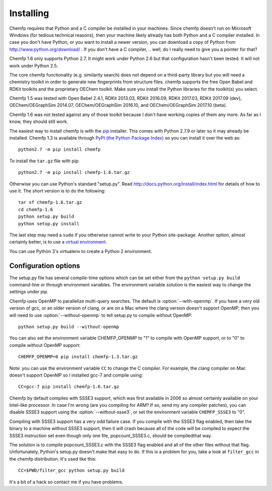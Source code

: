 Installing
==========

Chemfp requires that Python and a C compiler be installed in your
machines. Since chemfp doesn't run on Microsoft Windows (for tedious
technical reasons), then your machine likely already has both Python
and a C compiler installed. In case you don't have Python, or you want
to install a newer version, you can download a copy of Python from
http://www.python.org/download/ . If you don't have a C
compiler, .. well, do I really need to give you a pointer for that?

Chemfp 1.6 only supports Python 2.7. It might work under Python 2.6
but that configuration hasn't been tested. It will not work under
Python 2.5.

The core chemfp functionality (e.g. similarity search) does not
depend on a third-party library but you will need a chemistry toolkit
in order to generate new fingerprints from structure files. chemfp
supports the free Open Babel and RDKit toolkits and the proprietary
OEChem toolkit. Make sure you install the Python libraries for the
toolkit(s) you select.

Chemfp 1.5 was tested with Open Babel 2.4.1, RDKit 2013.03, RDKit
2016.09, RDKit 2017.03, RDKit 2017.09 (dev), OEChem/OEGraphSim
2014.07, OEChem/OEGraphSim 2016.10, and OEChem/OEGraphSim 2017.10
(beta).

Chemfp 1.6 was not tested against any of those toolkit because I don't
have working copies of them any more. As far as I know, they should
still work.

.. highlight:: none 

The easiest way to install chemfp is with the `pip
<https://pip.pypa.io/>`_ installer. This comes with Python 2.7.9 or
later so it may already be installed. Chemfp 1.3 is available through
`PyPI (the Python Package Index)
<https://pypi.python.org/pypi/chemfp>`_ so you can install it
over the web as::

  python2.7 -m pip install chemfp

To install the ``tar.gz`` file with pip::

  python2.7 -m pip install chemfp-1.6.tar.gz

Otherwise you can use Python's standard "setup.py". Read
http://docs.python.org/install/index.html for details of how to use
it. The short version is to do the following::

  tar xf chemfp-1.6.tar.gz
  cd chemfp-1.6
  python setup.py build
  python setup.py install

The last step may need a ``sudo`` if you otherwise cannot write to
your Python site-package. Another option, almost certainly better, is
to use a `virtual environment
<https://pypi.python.org/pypi/virtualenv>`_.

You can use Python 3's virtualenv to create a Python 2 environment.

Configuration options
---------------------

The setup.py file has several compile-time options which can be set
either from the ``python setup.py build`` command-line or through
environment variables. The environment variable solution is the
easiest way to change the settings under pip.

.. option:: --with-openmp, --without-openmp

Chemfp uses OpenMP to parallelize multi-query searches. The default is
:option:`--with-openmp`. If you have a very old version of gcc, or an
older version of clang, or are on a Mac where the clang version
doesn't support OpenMP, then you will need to use
:option:`--without-openmp` to tell setup.py to compile without OpenMP::
   
   python setup.py build --without-openmp

You can also set the environment variable CHEMFP_OPENMP to "1" to
compile with OpenMP support, or to "0" to compile without OpenMP
support::
   
   CHEMFP_OPENMP=0 pip install chemfp-1.3.tar.gz 

Note: you can use the environment variable ``CC`` to change the C
compiler. For example, the clang compiler on Mac doesn't support
OpenMP so I installed gcc-7 and compile using::

   CC=gcc-7 pip install chemfp-1.6.tar.gz 

.. option:: --with-ssse3, --without-ssse3

Chemfp by default compiles with SSSE3 support, which was first
available in 2006 so almost certainly available on your Intel-like
processor. In case I'm wrong (are you compiling for ARM? If so, send
my any compiler patches), you can disable SSSE3 support using the
:option:`--without-ssse3`, or set the environment variable
``CHEMFP_SSSE3`` to "0".

Compiling with SSSE3 support has a very odd failure case. If you
compile with the SSSE3 flag enabled, then take the binary to a machine
without SSSE3 support, then it will crash because all of the code will
be compiled to expect the SSSE3 instruction set even though only one
file, popcount_SSSE3.c, should be compiledthat way.

The solution is to compile popcount_SSSE3.c with the SSSE3 flag
enabled and all of the other files without that flag. Unfortunately,
Python's setup.py doesn't make that easy to do. If this is a problem
for you, take a look at ``filter_gcc`` in the chemfp
distribution. It's used like this::

    CC=$PWD/filter_gcc python setup.py build

It's a bit of a hack so contact me if you have problems.
